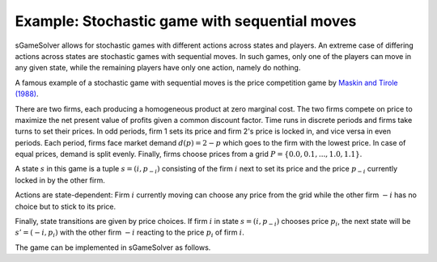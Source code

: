 Example: Stochastic game with sequential moves
==============================================

sGameSolver allows for stochastic games with different actions
across states and players.
An extreme case of differing actions across states are stochastic games
with sequential moves.
In such games, only one of the players can move in any given state,
while the remaining players have only one action, namely do nothing.

A famous example of a stochastic game with sequential moves is
the price competition game by
`Maskin and Tirole (1988) <https://www.jstor.org/stable/1911701>`_.

There are two firms,
each producing a homogeneous product at zero marginal cost.
The two firms compete on price to maximize the net present value
of profits given a common discount factor.
Time runs in discrete periods and firms take turns to set their prices.
In odd periods, firm 1 sets its price and firm 2's price is locked in,
and vice versa in even periods.
Each period, firms face market demand :math:`d(p) = 2 - p`
which goes to the firm with the lowest price.
In case of equal prices, demand is split evenly.
Finally, firms choose prices from a grid
:math:`P = \{0.0, 0.1, ..., 1.0, 1.1\}`.

A state :math:`s` in this game is a tuple :math:`s = (i, p_{-i})`
consisting of the firm :math:`i` next to set its price
and the price :math:`p_{-i}` currently locked in by the other firm.

Actions are state-dependent: Firm :math:`i` currently moving
can choose any price from the grid while the other firm :math:`-i`
has no choice but to stick to its price.

Finally, state transitions are given by price choices.
If firm :math:`i` in state :math:`s = (i, p_{-i})` chooses price :math:`p_i`,
the next state will be :math:`s' = (-i, p_i)` with the other firm :math:`-i`
reacting to the price :math:`p_i` of firm :math:`i`.

The game can be implemented in sGameSolver as follows.


.. tabs::

    .. group-tab:: Table

        The full game table has 289 rows.
        We abbreviate it here.

        ========  =========  =========  =========  =========  ========
        state     a_player0  a_player1  u_player0  u_player1  to_state
        ========  =========  =========  =========  =========  ========
        delta                           0          0
        (0, 0)    0          0          0          0          (1, 0)
        (0, 0)    0.1        0          0          0          (1, 0.1)
        ...       ...        0          0          0          ...
        (0, 0)    1.1        0          0          0          (1, 1.1)
        (0, 0.1)  0          0.1        0          0          (1, 0)
        (0, 0.1)  0.1        0.1        0.95       0.95       (1, 0.1)
        ...       ...        0.1        0          0.19        ...
        (0, 0.1)  1.1        0.1        0          0.19       (1, 1.1)
        ...       ...        ...        ...        ...        ...
        (0, 1.1)  0          1.1        0          0          (1, 0)
        (0, 1.1)  0.1        1.1        0.19       0          (1, 0.1)
        ...       ...        1.1        ...        ...        ...
        (0, 1.1)  1.1        1.1        0.495      0.495      (1, 1.1)
        (1, 0)    0          0          0          0          (0, 0)
        (1, 0)    0          0.1        0          0          (0, 0.1)
        ...       0          ...        0          0          ...
        (1, 0)    0          1.1        0          0          (0, 1.1)
        (1, 0.1)  0.1        0          0          0          (0, 0)
        (1, 0.1)  0.1        0.1        0.95       0.95       (0, 0.1)
        ...       0.1        ...        0.19       0          ...
        (1, 0.1)  0.1        1.1        0.19       0          (0, 1.1)
        ...       ...        ...        ...        ...        ...
        (1, 1.1)  1.1        0          0          0          (0, 0)
        (1, 1.1)  1.1        0.1        0          0.19       (0, 0.1)
        ...       1.1        ...        ...        ...        ...
        (1, 1.1)  1.1        1.1        0.495      0.495      (0, 1.1)
        ========  =========  =========  =========  =========  ========

        As always, the game table can be imported by calling :py:meth:`SGame.from_table`:

        .. code-block:: python

            import sgamesolver
            game = sgamesolver.SGame.from_table('path/to/table.xlsx')

    .. group-tab:: Arrays

        .. code-block:: python

            import sgamesolver
            import numpy as np
            import itertools

            num_players = 2     # number of firms
            MC = 0              # marginal costs

            # price grid
            p_min = 0
            p_step = 0.1
            p_max = 1 + p_step
            num_prices = int(1 + (p_max-p_min) / p_step)
            P = np.linspace(p_min, p_max, num_prices)

            # demand function
            def d(p):
                return 2-p

            # profit function
            def Pi(p):
                # number of firms at minimum price, market shares and demand
                N = (p == p.min()).sum()
                shares = [1/N if p_i == p.min() else 0 for p_i in p]
                D = np.array([shares[i] * d(p_i) for i, p_i in enumerate(p)])
                return (p - MC) * D

            # state space [(player_to_move, competitor_prices)]
            states = []
            for i in range(num_players):
                for a_not_i in itertools.product(
                        range(num_prices), repeat=num_players-1):
                    states.append((i, np.array(a_not_i)))
            num_states = len(states)
            stateIDs = np.arange(num_states)
            state_dict = dict(zip(stateIDs, states))

            # functions for convenience
            def get_state(stateID):
                return state_dict[stateID]

            def get_stateID(state):
                for s, state_ in state_dict.items():
                    if state_ == state:
                        return s
                return None

            def payoff_matrix(s):
                i, a_not_i = get_state(s)
                # dimensions of action profile a in state s
                #   player i can choose a price
                #   other players have only one dummy action
                a_dims = np.ones(num_players, dtype=np.int32)
                a_dims[i] = len(P)
                a_dims = tuple(a_dims)
                matrix = np.nan * np.ones((num_players,) + a_dims)
                for j in range(num_players):
                    for a_profile in np.ndindex(a_dims):
                        # insert action of player i into action profile
                        a = np.insert(a_not_i, i, a_profile[i])
                        prices = P[a]
                        matrix[(j,)+a_profile] = Pi(prices)[j]
                return matrix

            # vector of transition probabilities given action profile
            def transition_probs(s, a_profile):
                i, a_not_i = get_state(s)
                a = np.insert(a_not_i, i, a_profile[i])
                i_next = (i + 1) % num_players
                a_not_i_next = np.delete(a, i_next)
                s_next = get_stateID((i_next, a_not_i_next))
                probs = np.zeros(num_states)
                probs[s_next] = 1
                return probs

            # full transition matrix
            def transition_matrix(s):
                i, a_not_i = get_state(s)
                a_dims = np.ones(num_players, dtype=np.int32)
                a_dims[i] = num_prices
                a_dims = tuple(a_dims)
                matrix = np.nan * np.ones(a_dims + (num_states,))
                for a in np.ndindex(a_dims):
                    matrix[a] = transition_probs(s, a)
                return matrix

            payoff_matrices = [payoff_matrix(s) for s in range(num_states)]
            transition_matrices = [transition_matrix(s) for s in range(num_states)]
            common_discount_factor = 0.95

            game = sgamesolver.SGame(payoff_matrices=payoff_matrices,
                                    transition_matrices=transition_matrices,
                                    discount_factors=common_discount_factor)
